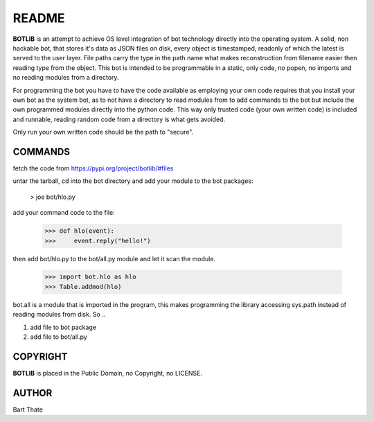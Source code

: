 README
######

**BOTLIB** is an attempt to achieve OS level integration of bot technology
directly into the operating system. A solid, non hackable bot, that stores
it's data as JSON files on disk, every object is timestamped, readonly of 
which the latest is served to the user layer.  File paths carry the type in
the path name what makes reconstruction from filename easier then reading
type from the object.  This bot is intended to be  programmable in a static, 
only code, no popen, no imports and no reading  modules from a directory.

For programming the bot you have to have the code available as employing
your own code requires that you install your own bot as the system bot, as
to not have a directory to read modules from to add commands to the bot but
include the own programmed modules directly into the python code. This way 
only trusted code (your own written code) is included and runnable, reading
random code from a directory is what gets avoided.

Only run your own written code should be the path to "secure".

COMMANDS
========

fetch the code from https://pypi.org/project/botlib/#files

untar the tarball, cd into the bot directory and add your module to the bot
packages:

 > joe bot/hlo.py

add your command code to the file:

 >>> def hlo(event):
 >>>     event.reply("hello!")

then add bot/hlo.py to the bot/all.py module and let it scan the module.

 >>> import bot.hlo as hlo
 >>> Table.addmod(hlo)

bot.all is a module that is imported in the program, this makes
programming the library accessing sys.path instead of reading modules from
disk. So ..

1) add file to bot package
2) add file to bot/all.py

COPYRIGHT
=========

**BOTLIB** is placed in the Public Domain, no Copyright, no LICENSE.

AUTHOR
======

Bart Thate
